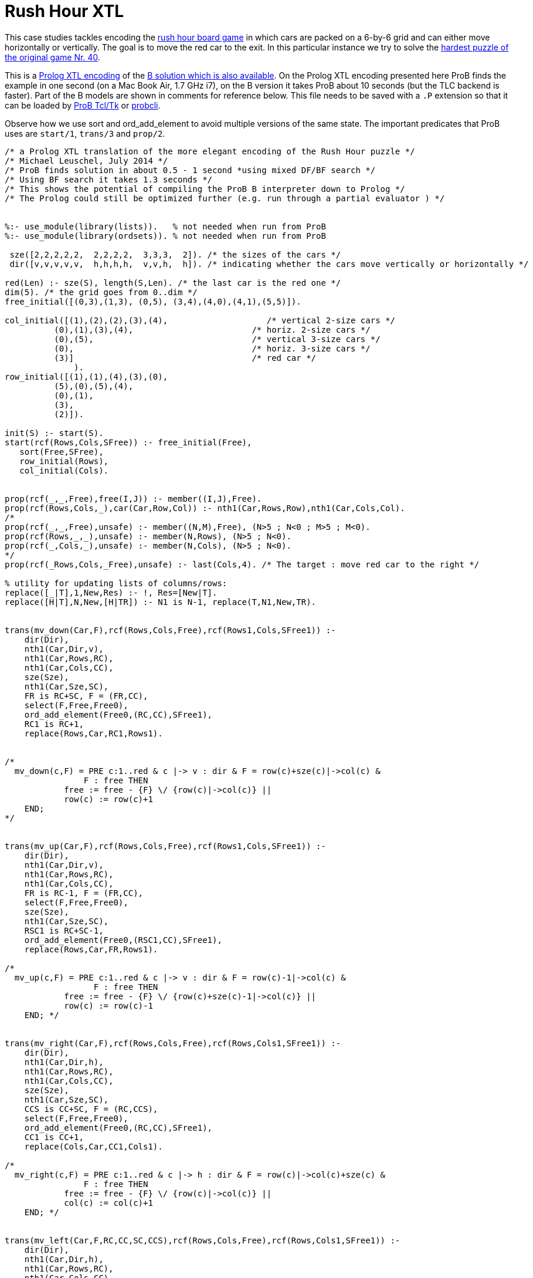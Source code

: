 

[[rush-hour-xtl]]
= Rush Hour XTL


This case studies tackles encoding the
https://en.wikipedia.org/wiki/Rush_Hour_(puzzle)[rush hour board
game] in which cars are packed on a 6-by-6 grid and can either move
horizontally or vertically. The goal is to move the red car to the exit.
In this particular instance we try to solve the
http://www.puzzles.com/products/RushHour/RHfromMarkRiedel/Jam.html?40[hardest
puzzle of the original game Nr. 40].

This is a <<other-languages,Prolog XTL encoding>> of the
<<rush-hour-puzzle,B solution which is also available>>. On the
Prolog XTL encoding presented here ProB finds the example in one second
(on a Mac Book Air, 1.7 GHz i7), on the B version it takes ProB about 10
seconds (but the TLC backend is faster). Part of the B models are shown
in comments for reference below. This file needs to be saved with a `.P`
extension so that it can be loaded by <<installation,ProB Tcl/Tk>> or
<<using-the-command-line-version-of-prob,probcli>>.

Observe how we use sort and ord_add_element to avoid multiple versions
of the same state. The important predicates that ProB uses are
`start/1`, `trans/3` and `prop/2`.

....
/* a Prolog XTL translation of the more elegant encoding of the Rush Hour puzzle */
/* Michael Leuschel, July 2014 */
/* ProB finds solution in about 0.5 - 1 second *using mixed DF/BF search */
/* Using BF search it takes 1.3 seconds */
/* This shows the potential of compiling the ProB B interpreter down to Prolog */
/* The Prolog could still be optimized further (e.g. run through a partial evaluator ) */


%:- use_module(library(lists)).   % not needed when run from ProB
%:- use_module(library(ordsets)). % not needed when run from ProB

 sze([2,2,2,2,2,  2,2,2,2,  3,3,3,  2]). /* the sizes of the cars */
 dir([v,v,v,v,v,  h,h,h,h,  v,v,h,  h]). /* indicating whether the cars move vertically or horizontally */

red(Len) :- sze(S), length(S,Len). /* the last car is the red one */
dim(5). /* the grid goes from 0..dim */
free_initial([(0,3),(1,3), (0,5), (3,4),(4,0),(4,1),(5,5)]).

col_initial([(1),(2),(2),(3),(4),                    /* vertical 2-size cars */
          (0),(1),(3),(4),                        /* horiz. 2-size cars */
          (0),(5),                                /* vertical 3-size cars */
          (0),                                    /* horiz. 3-size cars */
          (3)]                                    /* red car */
              ).
row_initial([(1),(1),(4),(3),(0),
          (5),(0),(5),(4),
          (0),(1),
          (3),
          (2)]).

init(S) :- start(S).
start(rcf(Rows,Cols,SFree)) :- free_initial(Free),
   sort(Free,SFree),
   row_initial(Rows),
   col_initial(Cols).


prop(rcf(_,_,Free),free(I,J)) :- member((I,J),Free).
prop(rcf(Rows,Cols,_),car(Car,Row,Col)) :- nth1(Car,Rows,Row),nth1(Car,Cols,Col).
/*
prop(rcf(_,_,Free),unsafe) :- member((N,M),Free), (N>5 ; N<0 ; M>5 ; M<0).
prop(rcf(Rows,_,_),unsafe) :- member(N,Rows), (N>5 ; N<0).
prop(rcf(_,Cols,_),unsafe) :- member(N,Cols), (N>5 ; N<0).
*/
prop(rcf(_Rows,Cols,_Free),unsafe) :- last(Cols,4). /* The target : move red car to the right */

% utility for updating lists of columns/rows:
replace([_|T],1,New,Res) :- !, Res=[New|T].
replace([H|T],N,New,[H|TR]) :- N1 is N-1, replace(T,N1,New,TR).


trans(mv_down(Car,F),rcf(Rows,Cols,Free),rcf(Rows1,Cols,SFree1)) :-
    dir(Dir),
    nth1(Car,Dir,v),
    nth1(Car,Rows,RC),
    nth1(Car,Cols,CC),
    sze(Sze),
    nth1(Car,Sze,SC),
    FR is RC+SC, F = (FR,CC),
    select(F,Free,Free0),
    ord_add_element(Free0,(RC,CC),SFree1),
    RC1 is RC+1,
    replace(Rows,Car,RC1,Rows1).


/*
  mv_down(c,F) = PRE c:1..red & c |-> v : dir & F = row(c)+sze(c)|->col(c) &
                F : free THEN
            free := free - {F} \/ {row(c)|->col(c)} ||
            row(c) := row(c)+1
    END;
*/


trans(mv_up(Car,F),rcf(Rows,Cols,Free),rcf(Rows1,Cols,SFree1)) :-
    dir(Dir),
    nth1(Car,Dir,v),
    nth1(Car,Rows,RC),
    nth1(Car,Cols,CC),
    FR is RC-1, F = (FR,CC),
    select(F,Free,Free0),
    sze(Sze),
    nth1(Car,Sze,SC),
    RSC1 is RC+SC-1,
    ord_add_element(Free0,(RSC1,CC),SFree1),
    replace(Rows,Car,FR,Rows1).

/*
  mv_up(c,F) = PRE c:1..red & c |-> v : dir & F = row(c)-1|->col(c) &
                  F : free THEN
            free := free - {F} \/ {row(c)+sze(c)-1|->col(c)} ||
            row(c) := row(c)-1
    END; */


trans(mv_right(Car,F),rcf(Rows,Cols,Free),rcf(Rows,Cols1,SFree1)) :-
    dir(Dir),
    nth1(Car,Dir,h),
    nth1(Car,Rows,RC),
    nth1(Car,Cols,CC),
    sze(Sze),
    nth1(Car,Sze,SC),
    CCS is CC+SC, F = (RC,CCS),
    select(F,Free,Free0),
    ord_add_element(Free0,(RC,CC),SFree1),
    CC1 is CC+1,
    replace(Cols,Car,CC1,Cols1).

/*
  mv_right(c,F) = PRE c:1..red & c |-> h : dir & F = row(c)|->col(c)+sze(c) &
                F : free THEN
            free := free - {F} \/ {row(c)|->col(c)} ||
            col(c) := col(c)+1
    END; */


trans(mv_left(Car,F,RC,CC,SC,CCS),rcf(Rows,Cols,Free),rcf(Rows,Cols1,SFree1)) :-
    dir(Dir),
    nth1(Car,Dir,h),
    nth1(Car,Rows,RC),
    nth1(Car,Cols,CC),
    CC1 is CC-1, F = (RC,CC1),
    select(F,Free,Free0),
    sze(Sze),
    nth1(Car,Sze,SC),
    CCS is CC1+SC,
    ord_add_element(Free0,(RC,CCS),SFree1),
    replace(Cols,Car,CC1,Cols1).

/*
  mv_left(c,F) = PRE c:1..red & c |-> h : dir & F = row(c)|->col(c)-1 &
                  F : free THEN
            free := free - {F} \/ {row(c)|->col(c)+sze(c)-1} ||
            col(c) := col(c)-1
    END
END
*/
....

We can also add a simple <<graphical-visualization,graphical
visualisation>> by including the following in the XTL file (using the
`animation_function_result` predicate recognised by ProB as of version
1.4.0-rc3):

....
% Graphical Visualization Animation Function:

is_index(I,I).
is_index(I,Res) :- dim(N), I<N, I1 is I+1, is_index(I1,Res).

animation_function_result(State,Matrix) :-
   findall(((RowNr,ColNr),Cell), (is_index(0,RowNr),is_index(0,ColNr),
                 cell_content(State,RowNr,ColNr,Cell)),Matrix).
cell_content(rcf(Rows,Cols,Free),Row,Col,'--') :- member((Row,Col),Free).
cell_content(rcf(Rows,Cols,Free),Row,Col,Car) :- nth1(Car,Rows,Row), nth1(Car,Cols,Col).
cell_content(rcf(Rows,Cols,Free),Row1,Col,Car) :- dir(Dir),
    sze(Sze),
    nth1(Car,Dir,v),
    nth1(Car,Sze,SC),
    nth1(Car,Rows,Row), nth1(Car,Cols,Col),
    (Row1 is Row+1 ; SC>2, Row1 is Row+2).
cell_content(rcf(Rows,Cols,Free),Row,Col1,Car) :- dir(Dir),
    sze(Sze),
    nth1(Car,Dir,h),
    nth1(Car,Sze,SC),
    nth1(Car,Rows,Row), nth1(Car,Cols,Col),
    (Col1 is Col+1 ; SC>2, Col1 is Col+2).
....

Here is a screenshot of ProB after finding the shortest solution using
model checking. You can see the (simple)
<<graphical-visualization,graphical visualisation>> of the state of
the model.

image:ProB_RushHour_XTL_Screenshot.png[600px|center]

[[running-using-probcli]]
== Running using probcli

Here is how you can find the solution using
<<using-the-command-line-version-of-prob,probcli>> (run on a Mac Book
Air, 1.7 GHz i7):

----
$ probcli -mc 100000 RushHour_Prolog.P -bf
tcltk_open_xtl_file(/Users/leuschel/git_root/prob_examples/public_examples/B/Puzzles/RushHour/RushHour_Prolog.P)
new_xtl_file(/Users/leuschel/git_root/prob_examples/public_examples/B/Puzzles/RushHour/RushHour_Prolog.P)
found_error(xtl_error,3026)
finding_trace_from_to(root)
....................
Model Checking Time: 1310 ms
States analysed: 3026
Transitions fired: 19821
*** COUNTER EXAMPLE FOUND ***

xtl_error
*** TRACE:
 1: start_xtl_system:
 2: mv_right(8,(5,5)):
 3: mv_down(4,(5,3)):
 4: mv_up(11,(0,5)):
 5: mv_right(12,(3,3)):
 6: mv_down(10,(3,0)):
 7: mv_left(7,(0,0),0,1,2,2):
 8: mv_right(12,(3,4)):
 9: mv_up(2,(0,2)):
 10: mv_down(1,(3,1)):
 11: mv_down(10,(4,0)):
 12: mv_right(12,(3,5)):
 13: mv_left(13,(2,2),2,3,2,4):
 14: mv_down(1,(4,1)):
 15: mv_up(3,(3,2)):
 16: mv_right(6,(5,2)):
 17: mv_left(13,(2,1),2,2,2,3):
 18: mv_down(10,(5,0)):
 19: mv_left(13,(2,0),2,1,2,2):
 20: mv_down(2,(2,2)):
 21: mv_right(7,(0,2)):
 22: mv_down(5,(2,4)):
 23: mv_right(7,(0,3)):
 24: mv_right(7,(0,4)):
 25: mv_up(2,(0,2)):
 26: mv_right(13,(2,2)):
 27: mv_up(10,(2,0)):
 28: mv_left(6,(5,0),5,1,2,2):
 29: mv_down(3,(5,2)):
 30: mv_left(12,(3,2),3,3,3,5):
 31: mv_right(13,(2,3)):
 32: mv_up(1,(2,1)):
 33: mv_up(1,(1,1)):
 34: mv_left(12,(3,1),3,2,3,4):
 35: mv_up(10,(1,0)):
 36: mv_up(10,(0,0)):
 37: mv_up(1,(0,1)):
 38: mv_left(12,(3,0),3,1,3,3):
 39: mv_up(4,(3,3)):
 40: mv_left(13,(2,1),2,2,2,3):
 41: mv_up(4,(2,3)):
 42: mv_up(4,(1,3)):
 43: mv_right(12,(3,3)):
 44: mv_down(10,(3,0)):
 45: mv_down(11,(3,5)):
 46: mv_right(7,(0,5)):
 47: mv_up(4,(0,3)):
 48: mv_right(13,(2,3)):
 49: mv_right(12,(3,4)):
 50: mv_down(1,(2,1)):
 51: mv_down(1,(3,1)):
 52: mv_down(1,(4,1)):
 53: mv_left(13,(2,1),2,2,2,3):
 54: mv_down(4,(2,3)):
 55: mv_left(7,(0,3),0,4,2,5):
 56: mv_up(11,(0,5)):
 57: mv_right(12,(3,5)):
 58: mv_up(3,(3,2)):
 59: mv_right(6,(5,2)):
 60: mv_down(10,(4,0)):
 61: mv_down(10,(5,0)):
 62: mv_left(13,(2,0),2,1,2,2):
 63: mv_down(2,(2,2)):
 64: mv_left(7,(0,2),0,3,2,4):
 65: mv_left(7,(0,1),0,2,2,3):
 66: mv_left(7,(0,0),0,1,2,2):
 67: mv_up(2,(0,2)):
 68: mv_right(13,(2,2)):
 69: mv_left(9,(4,3),4,4,2,5):
 70: mv_up(10,(2,0)):
 71: mv_left(6,(5,0),5,1,2,2):
 72: mv_up(4,(0,3)):
 73: mv_right(13,(2,3)):
 74: mv_left(8,(5,3),5,4,2,5):
 75: mv_down(3,(5,2)):
 76: mv_left(12,(3,2),3,3,3,5):
 77: mv_down(11,(3,5)):
 78: mv_down(11,(4,5)):
 79: mv_up(5,(0,4)):
 80: mv_right(13,(2,4)):
 81: mv_down(11,(5,5)):
 82: mv_right(13,(2,5)):
! *** error occurred ***
! xtl_error
----

The full states has 4781 states (including the root node) and 29889
transitions. This is the output of ProB's coverage statistics:

----
STATES
deadlocked:0
open:0
live:4781
total:4781
TOTAL_OPERATIONS
29889
COVERED_OPERATIONS
mv_down:8461
mv_left:6483
mv_right:6483
mv_up:8461
start_xtl_system:1
UNCOVERED_OPERATIONS
----

Complete model checking, without looking for goal states, takes 1.6
seconds (on a Mac Book Air, 1.7 GHz i7):

----
$ probcli -mc 100000 RushHour_Prolog.P -noinv --coverage
tcltk_open_xtl_file(/Users/leuschel/git_root/prob_examples/public_examples/B/Puzzles/RushHour/RushHour_Prolog.P)
new_xtl_file(/Users/leuschel/git_root/prob_examples/public_examples/B/Puzzles/RushHour/RushHour_Prolog.P)
% All open nodes visited
Model Checking Time: 1610 ms
States analysed: 4780
Transitions fired: 29889
No Counter Example found. ALL nodes visited.
Coverage:

[STATES,deadlocked:0,open:0,live:4781,total:4781,TOTAL_OPERATIONS,29889,COVERED_OPERATIONS,mv_down:8461,mv_left:6483,mv_right:6483,mv_up:8461,start_xtl_system:1,UNCOVERED_OPERATIONS]
----

